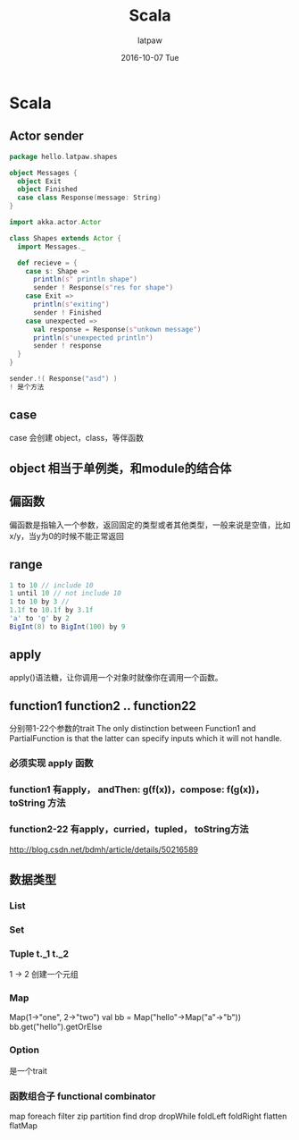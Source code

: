 #+TITLE:       Scala
#+AUTHOR:      latpaw
#+EMAIL:       jiangyuezhang@outlook.com
#+DATE:        2016-10-07 Tue
#+URI:         /blog/%y/%m/%d/scala
#+KEYWORDS: <TODO: insert your keywords here>
#+TAGS:        scala
#+LANGUAGE:    en
#+OPTIONS:     H:6 num:nil toc:nil \n:nil ::t |:t ^:nil -:nil f:t *:t <:t
#+DESCRIPTION: <TODO: insert your description here>
* Scala
** Actor sender
#+BEGIN_SRC scala
package hello.latpaw.shapes

object Messages {
  object Exit
  object Finished
  case class Response(message: String)
}

import akka.actor.Actor

class Shapes extends Actor {
  import Messages._

  def recieve = {
    case s: Shape =>
      println(s" println shape")
      sender ! Response(s"res for shape")
    case Exit =>
      println(s"exiting")
      sender ! Finished
    case unexpected =>
      val response = Response(s"unkown message")
      println(s"unexpected println")
      sender ! response
  }
}

sender.!( Response("asd") )
! 是个方法
#+END_SRC
** case
   case 会创建 object，class，等伴函数
** object 相当于单例类，和module的结合体
** 偏函数
   偏函数是指输入一个参数，返回固定的类型或者其他类型，一般来说是空值，比如 x/y，当y为0的时候不能正常返回
** range
#+BEGIN_SRC scala
1 to 10 // include 10
1 until 10 // not include 10
1 to 10 by 3 //
1.1f to 10.1f by 3.1f
'a' to 'g' by 2
BigInt(8) to BigInt(100) by 9
#+END_SRC
** apply
   apply()语法糖，让你调用一个对象时就像你在调用一个函数。
** function1 function2 .. function22
分别带1-22个参数的trait
The only distinction between Function1 and PartialFunction is that the latter can specify inputs which it will not handle.
*** 必须实现 apply 函数
*** function1 有apply， andThen: g(f(x))，compose: f(g(x))，toString 方法
*** function2-22 有apply，curried，tupled， toString方法
http://blog.csdn.net/bdmh/article/details/50216589
** 数据类型
*** List
*** Set
*** Tuple  t._1 t._2
    1 -> 2 创建一个元组
*** Map
    Map(1->"one", 2->"two")
    val bb = Map("hello"->Map("a"->"b"))
    bb.get("hello").getOrElse
*** Option
    是一个trait
*** 函数组合子 functional combinator
    map foreach filter zip partition find drop dropWhile
    foldLeft foldRight flatten flatMap
